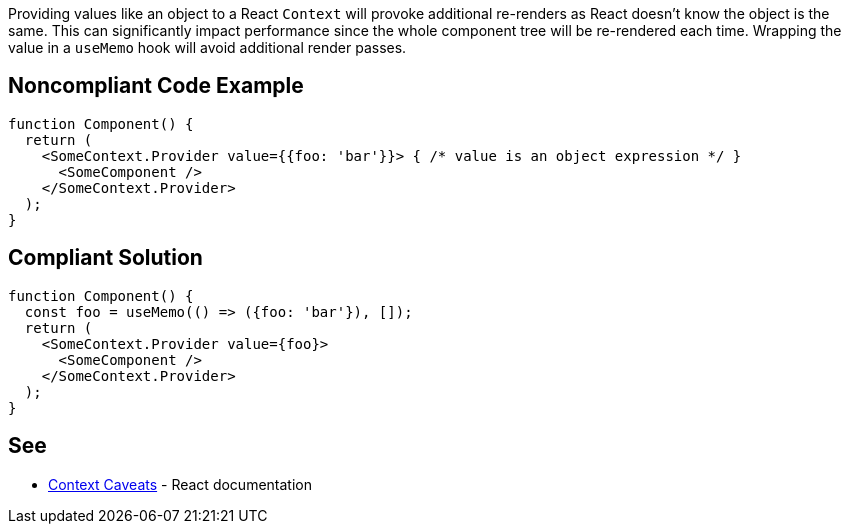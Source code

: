 Providing values like an object to a React `Context` will provoke additional re-renders as
React doesn't know the object is the same.
This can significantly impact performance since the whole component tree will be re-rendered each time.
Wrapping the value in a `useMemo` hook will avoid additional render passes.

== Noncompliant Code Example

[source,javascript]
----
function Component() {
  return (
    <SomeContext.Provider value={{foo: 'bar'}}> { /* value is an object expression */ }
      <SomeComponent />
    </SomeContext.Provider>
  );
}
----

== Compliant Solution

[source,javascript]
----
function Component() {
  const foo = useMemo(() => ({foo: 'bar'}), []);
  return (
    <SomeContext.Provider value={foo}>
      <SomeComponent />
    </SomeContext.Provider>
  );
}
----

== See

* https://reactjs.org/docs/context.html#caveats[Context Caveats] - React documentation
